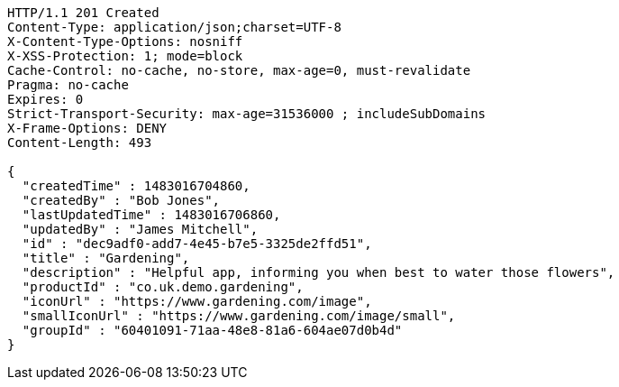 [source,http,options="nowrap"]
----
HTTP/1.1 201 Created
Content-Type: application/json;charset=UTF-8
X-Content-Type-Options: nosniff
X-XSS-Protection: 1; mode=block
Cache-Control: no-cache, no-store, max-age=0, must-revalidate
Pragma: no-cache
Expires: 0
Strict-Transport-Security: max-age=31536000 ; includeSubDomains
X-Frame-Options: DENY
Content-Length: 493

{
  "createdTime" : 1483016704860,
  "createdBy" : "Bob Jones",
  "lastUpdatedTime" : 1483016706860,
  "updatedBy" : "James Mitchell",
  "id" : "dec9adf0-add7-4e45-b7e5-3325de2ffd51",
  "title" : "Gardening",
  "description" : "Helpful app, informing you when best to water those flowers",
  "productId" : "co.uk.demo.gardening",
  "iconUrl" : "https://www.gardening.com/image",
  "smallIconUrl" : "https://www.gardening.com/image/small",
  "groupId" : "60401091-71aa-48e8-81a6-604ae07d0b4d"
}
----